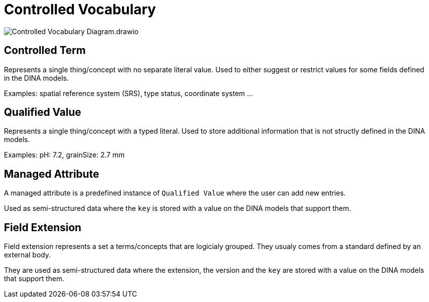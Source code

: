 = Controlled Vocabulary

image::Controlled_Vocabulary_Diagram.drawio.png[]


== Controlled Term

Represents a single thing/concept with no separate literal value. Used to either suggest or restrict values for some fields defined in the DINA models.

Examples: spatial reference system (SRS), type status, coordinate system ...

== Qualified Value

Represents a single thing/concept with a typed literal. Used to store additional information that is not structly defined in the DINA models.

Examples: pH: 7.2, grainSize: 2.7 mm

== Managed Attribute

A managed attribute is a predefined instance of `Qualified Value` where the user can add new entries.

Used as semi-structured data where the `key` is stored with a value on the DINA models that support them.

== Field Extension

Field extension represents a set a terms/concepts that are logicialy grouped. They usualy comes from a standard defined by an external body.

They are used as semi-structured data where the extension, the version and the `key` are stored with a value on the DINA models that support them.
